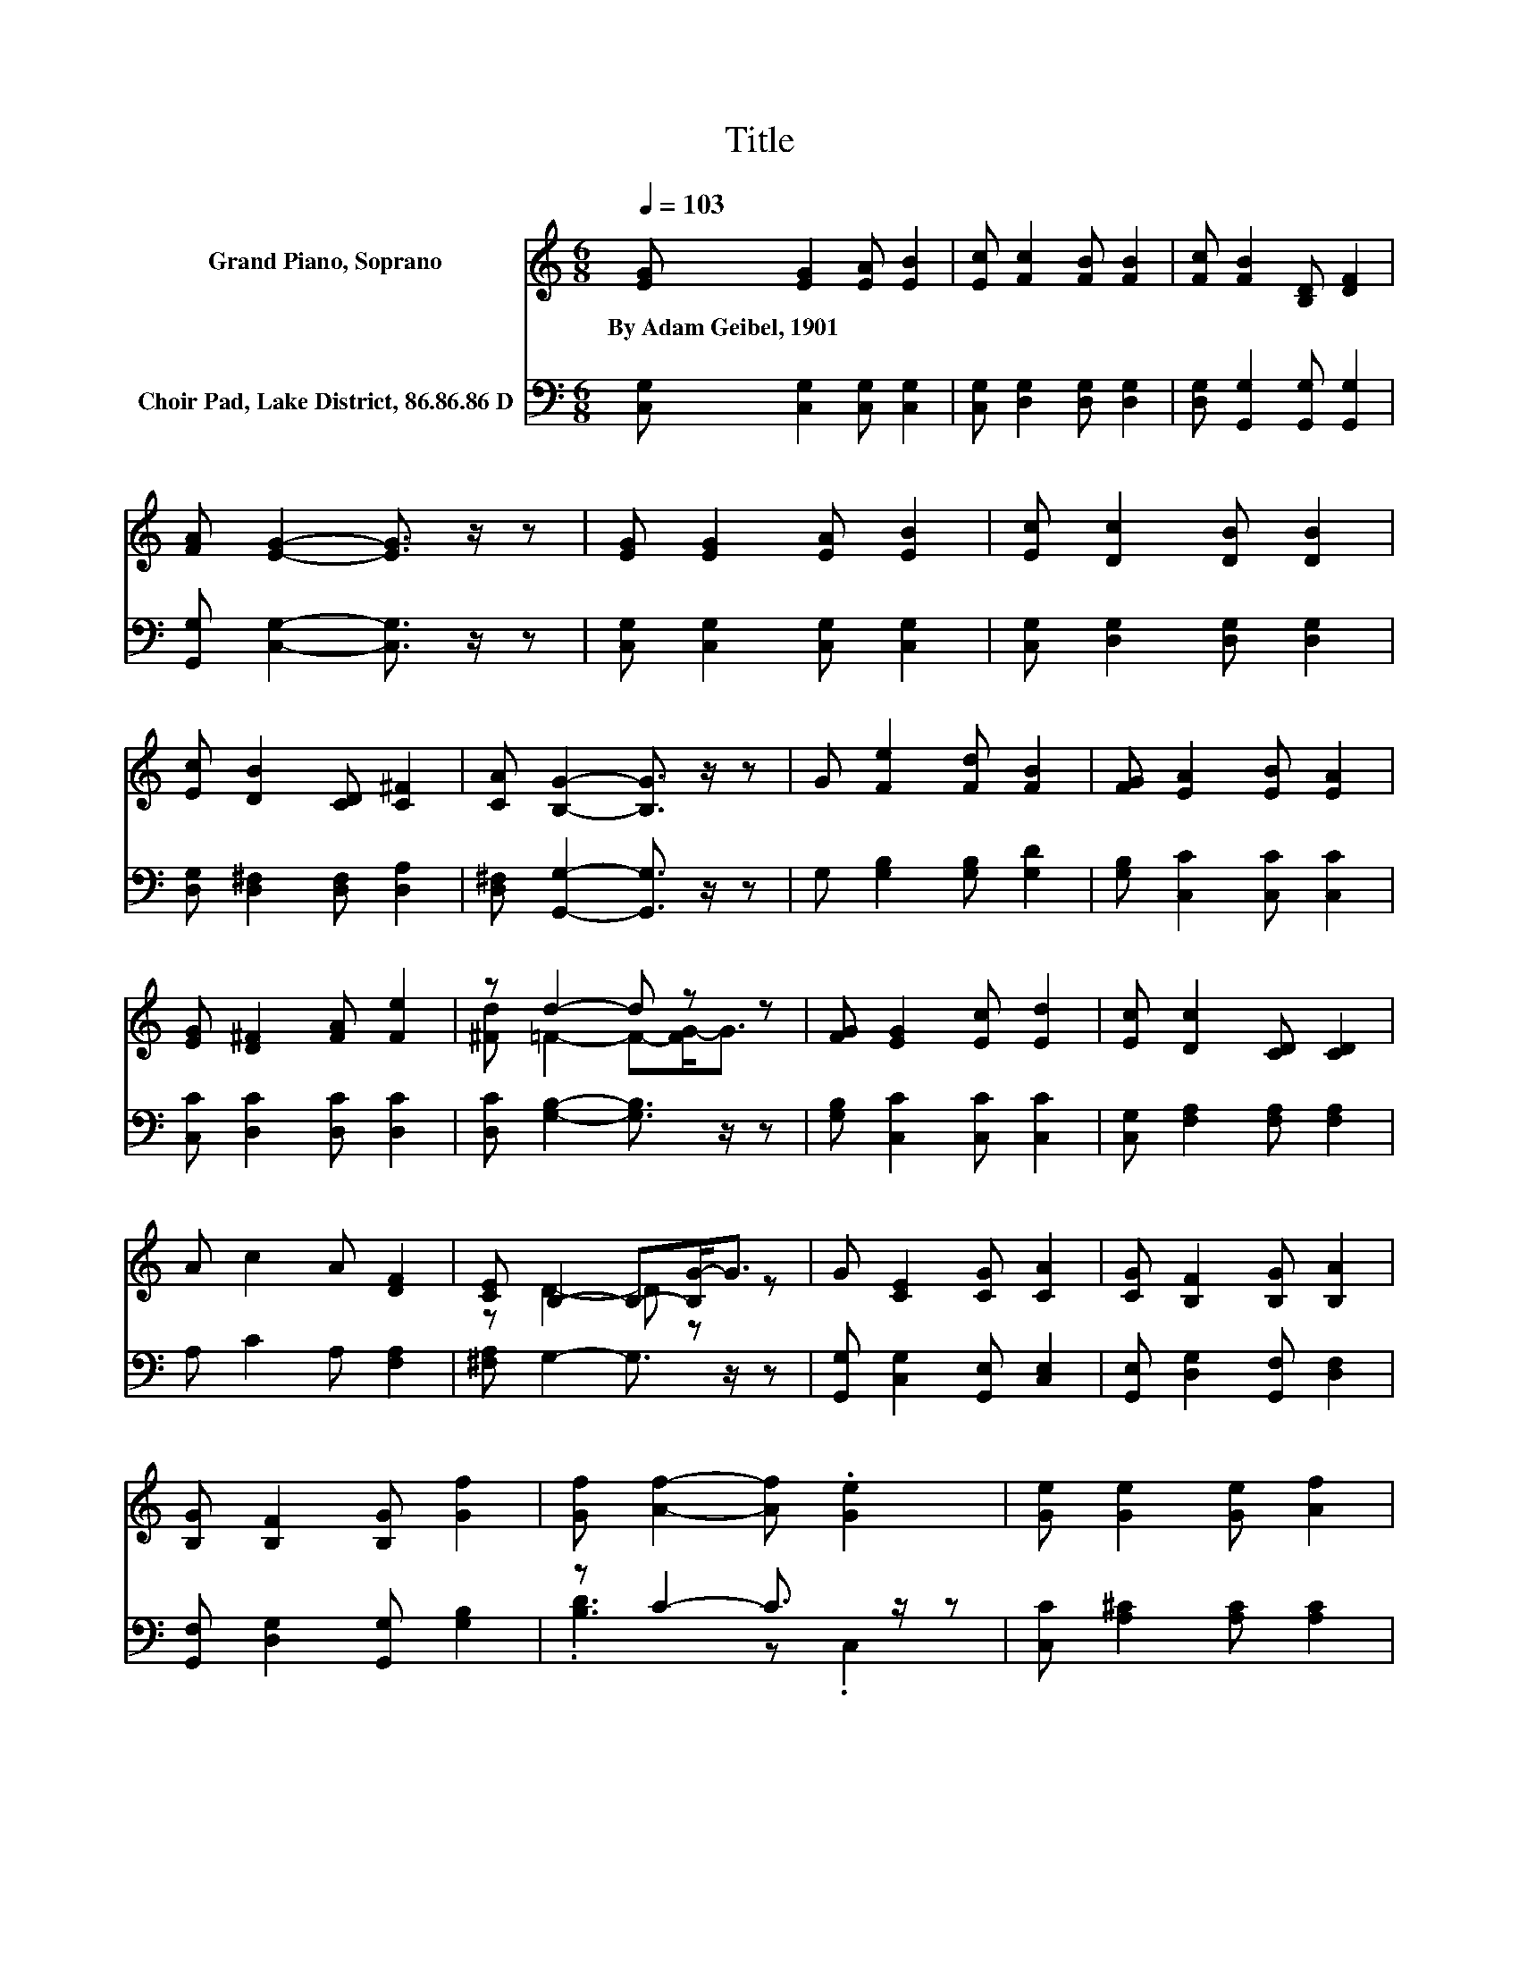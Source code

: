 X:1
T:Title
%%score ( 1 2 ) ( 3 4 )
L:1/8
Q:1/4=103
M:6/8
K:C
V:1 treble nm="Grand Piano, Soprano"
V:2 treble 
V:3 bass nm="Choir Pad, Lake District, 86.86.86 D"
V:4 bass 
V:1
 [EG] [EG]2 [EA] [EB]2 | [Ec] [Fc]2 [FB] [FB]2 | [Fc] [FB]2 [B,D] [DF]2 | %3
w: By~Adam~Geibel,~1901 * * *|||
 [FA] [EG]2- [EG]3/2 z/ z | [EG] [EG]2 [EA] [EB]2 | [Ec] [Dc]2 [DB] [DB]2 | %6
w: |||
 [Ec] [DB]2 [CD] [C^F]2 | [CA] [B,G]2- [B,G]3/2 z/ z | G [Fe]2 [Fd] [FB]2 | [FG] [EA]2 [EB] [EA]2 | %10
w: ||||
 [EG] [D^F]2 [FA] [Fe]2 | z d2- d z z | [FG] [EG]2 [Ec] [Ed]2 | [Ec] [Dc]2 [CD] [CD]2 | %14
w: ||||
 A c2 A [DF]2 | [CE] B,2- B,-[B,G-]<G | G [CE]2 [CG] [CA]2 | [CG] [B,F]2 [B,G] [B,A]2 | %18
w: ||||
 [B,G] [B,F]2 [B,G] [Gf]2 | [Gf] [Af]2- [Af] .[Ge]2 | [Ge] [Ge]2 [Ge] [Af]2 | %21
w: |||
 [Ge] [^Fd]2 [FA] [FB]2 | [^Fc] [=Fe]2 [Fd] [FB]2 | [FG] [Ec]2- [Ec]3- | [Ec]3 z3 |] %25
w: ||||
V:2
 x6 | x6 | x6 | x6 | x6 | x6 | x6 | x6 | x6 | x6 | x6 | [^Fd] =F2- F-[FG-]<G | x6 | x6 | x6 | %15
 z D2- D z z | x6 | x6 | x6 | x6 | x6 | x6 | x6 | x6 | x6 |] %25
V:3
 [C,G,] [C,G,]2 [C,G,] [C,G,]2 | [C,G,] [D,G,]2 [D,G,] [D,G,]2 | [D,G,] [G,,G,]2 [G,,G,] [G,,G,]2 | %3
 [G,,G,] [C,G,]2- [C,G,]3/2 z/ z | [C,G,] [C,G,]2 [C,G,] [C,G,]2 | [C,G,] [D,G,]2 [D,G,] [D,G,]2 | %6
 [D,G,] [D,^F,]2 [D,F,] [D,A,]2 | [D,^F,] [G,,G,]2- [G,,G,]3/2 z/ z | G, [G,B,]2 [G,B,] [G,D]2 | %9
 [G,B,] [C,C]2 [C,C] [C,C]2 | [C,C] [D,C]2 [D,C] [D,C]2 | [D,C] [G,B,]2- [G,B,]3/2 z/ z | %12
 [G,B,] [C,C]2 [C,C] [C,C]2 | [C,G,] [F,A,]2 [F,A,] [F,A,]2 | A, C2 A, [F,A,]2 | %15
 [^F,A,] G,2- G,3/2 z/ z | [G,,G,] [C,G,]2 [G,,E,] [C,E,]2 | [G,,E,] [D,G,]2 [G,,F,] [D,F,]2 | %18
 [G,,F,] [D,G,]2 [G,,G,] [G,B,]2 | z C2- C3/2 z/ z | [C,C] [A,^C]2 [A,C] [A,C]2 | %21
 [A,^C] [D,=C]2 [D,C] [D,B,]2 | [D,A,] [G,B,]2 [G,B,] [G,D]2 | [G,B,] [C,C]2- [C,C]3- | %24
 [C,C]3 z3 |] %25
V:4
 x6 | x6 | x6 | x6 | x6 | x6 | x6 | x6 | x6 | x6 | x6 | x6 | x6 | x6 | x6 | x6 | x6 | x6 | x6 | %19
 .[B,D]3 z .C,2 | x6 | x6 | x6 | x6 | x6 |] %25

